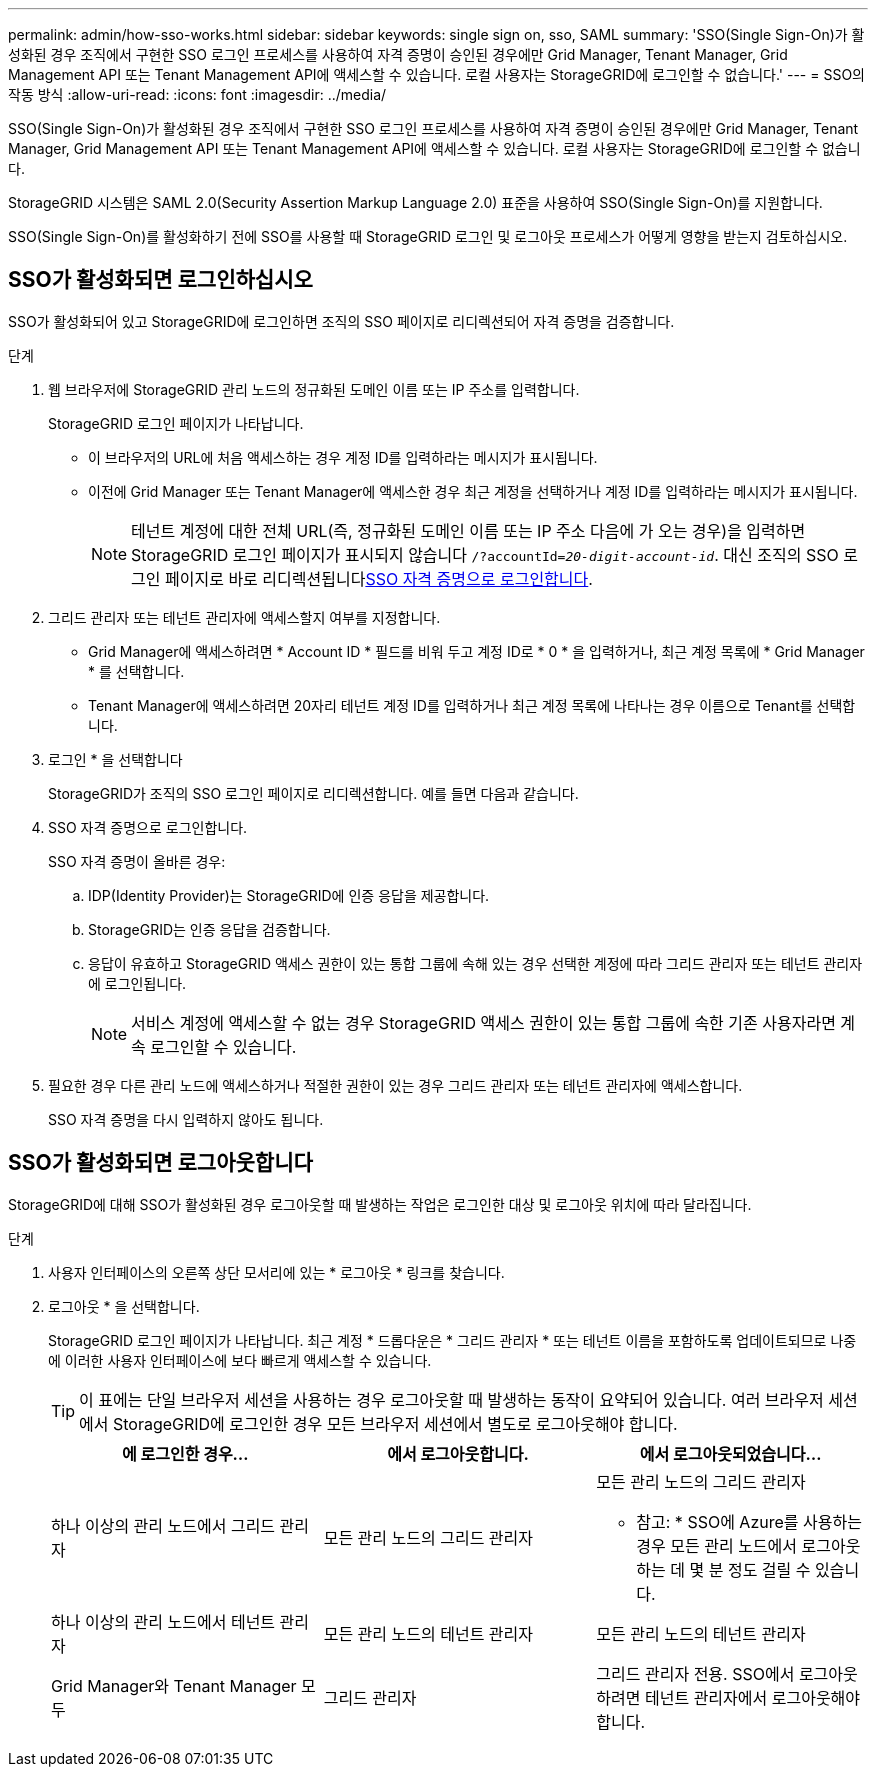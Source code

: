 ---
permalink: admin/how-sso-works.html 
sidebar: sidebar 
keywords: single sign on, sso, SAML 
summary: 'SSO(Single Sign-On)가 활성화된 경우 조직에서 구현한 SSO 로그인 프로세스를 사용하여 자격 증명이 승인된 경우에만 Grid Manager, Tenant Manager, Grid Management API 또는 Tenant Management API에 액세스할 수 있습니다. 로컬 사용자는 StorageGRID에 로그인할 수 없습니다.' 
---
= SSO의 작동 방식
:allow-uri-read: 
:icons: font
:imagesdir: ../media/


[role="lead"]
SSO(Single Sign-On)가 활성화된 경우 조직에서 구현한 SSO 로그인 프로세스를 사용하여 자격 증명이 승인된 경우에만 Grid Manager, Tenant Manager, Grid Management API 또는 Tenant Management API에 액세스할 수 있습니다. 로컬 사용자는 StorageGRID에 로그인할 수 없습니다.

StorageGRID 시스템은 SAML 2.0(Security Assertion Markup Language 2.0) 표준을 사용하여 SSO(Single Sign-On)를 지원합니다.

SSO(Single Sign-On)를 활성화하기 전에 SSO를 사용할 때 StorageGRID 로그인 및 로그아웃 프로세스가 어떻게 영향을 받는지 검토하십시오.



== SSO가 활성화되면 로그인하십시오

SSO가 활성화되어 있고 StorageGRID에 로그인하면 조직의 SSO 페이지로 리디렉션되어 자격 증명을 검증합니다.

.단계
. 웹 브라우저에 StorageGRID 관리 노드의 정규화된 도메인 이름 또는 IP 주소를 입력합니다.
+
StorageGRID 로그인 페이지가 나타납니다.

+
** 이 브라우저의 URL에 처음 액세스하는 경우 계정 ID를 입력하라는 메시지가 표시됩니다.
** 이전에 Grid Manager 또는 Tenant Manager에 액세스한 경우 최근 계정을 선택하거나 계정 ID를 입력하라는 메시지가 표시됩니다.
+

NOTE: 테넌트 계정에 대한 전체 URL(즉, 정규화된 도메인 이름 또는 IP 주소 다음에 가 오는 경우)을 입력하면 StorageGRID 로그인 페이지가 표시되지 않습니다 `/?accountId=_20-digit-account-id_`. 대신 조직의 SSO 로그인 페이지로 바로 리디렉션됩니다<<signin_sso,SSO 자격 증명으로 로그인합니다>>.



. 그리드 관리자 또는 테넌트 관리자에 액세스할지 여부를 지정합니다.
+
** Grid Manager에 액세스하려면 * Account ID * 필드를 비워 두고 계정 ID로 * 0 * 을 입력하거나, 최근 계정 목록에 * Grid Manager * 를 선택합니다.
** Tenant Manager에 액세스하려면 20자리 테넌트 계정 ID를 입력하거나 최근 계정 목록에 나타나는 경우 이름으로 Tenant를 선택합니다.


. 로그인 * 을 선택합니다
+
StorageGRID가 조직의 SSO 로그인 페이지로 리디렉션합니다. 예를 들면 다음과 같습니다.

. [[signin_sso]] SSO 자격 증명으로 로그인합니다.
+
SSO 자격 증명이 올바른 경우:

+
.. IDP(Identity Provider)는 StorageGRID에 인증 응답을 제공합니다.
.. StorageGRID는 인증 응답을 검증합니다.
.. 응답이 유효하고 StorageGRID 액세스 권한이 있는 통합 그룹에 속해 있는 경우 선택한 계정에 따라 그리드 관리자 또는 테넌트 관리자에 로그인됩니다.
+

NOTE: 서비스 계정에 액세스할 수 없는 경우 StorageGRID 액세스 권한이 있는 통합 그룹에 속한 기존 사용자라면 계속 로그인할 수 있습니다.



. 필요한 경우 다른 관리 노드에 액세스하거나 적절한 권한이 있는 경우 그리드 관리자 또는 테넌트 관리자에 액세스합니다.
+
SSO 자격 증명을 다시 입력하지 않아도 됩니다.





== SSO가 활성화되면 로그아웃합니다

StorageGRID에 대해 SSO가 활성화된 경우 로그아웃할 때 발생하는 작업은 로그인한 대상 및 로그아웃 위치에 따라 달라집니다.

.단계
. 사용자 인터페이스의 오른쪽 상단 모서리에 있는 * 로그아웃 * 링크를 찾습니다.
. 로그아웃 * 을 선택합니다.
+
StorageGRID 로그인 페이지가 나타납니다. 최근 계정 * 드롭다운은 * 그리드 관리자 * 또는 테넌트 이름을 포함하도록 업데이트되므로 나중에 이러한 사용자 인터페이스에 보다 빠르게 액세스할 수 있습니다.

+

TIP: 이 표에는 단일 브라우저 세션을 사용하는 경우 로그아웃할 때 발생하는 동작이 요약되어 있습니다. 여러 브라우저 세션에서 StorageGRID에 로그인한 경우 모든 브라우저 세션에서 별도로 로그아웃해야 합니다.

+
[cols="1a,1a,1a"]
|===
| 에 로그인한 경우... | 에서 로그아웃합니다. | 에서 로그아웃되었습니다... 


 a| 
하나 이상의 관리 노드에서 그리드 관리자
 a| 
모든 관리 노드의 그리드 관리자
 a| 
모든 관리 노드의 그리드 관리자

* 참고: * SSO에 Azure를 사용하는 경우 모든 관리 노드에서 로그아웃하는 데 몇 분 정도 걸릴 수 있습니다.



 a| 
하나 이상의 관리 노드에서 테넌트 관리자
 a| 
모든 관리 노드의 테넌트 관리자
 a| 
모든 관리 노드의 테넌트 관리자



 a| 
Grid Manager와 Tenant Manager 모두
 a| 
그리드 관리자
 a| 
그리드 관리자 전용. SSO에서 로그아웃하려면 테넌트 관리자에서 로그아웃해야 합니다.



 a| 
테넌트 관리자
 a| 
테넌트 관리자만 해당. 또한 SSO에서 로그아웃하려면 Grid Manager에서 로그아웃해야 합니다.

|===

